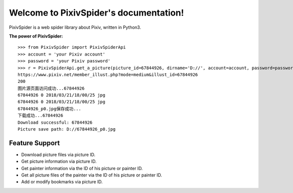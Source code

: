 .. PixivSpider documentation master file, created by
   sphinx-quickstart on Sat Mar 24 13:22:55 2018.
   You can adapt this file completely to your liking, but it should at least
   contain the root `toctree` directive.

Welcome to PixivSpider's documentation!
=======================================

PixivSpider is a web spider library about Pixiv, written in Python3.

**The power of PixivSpider:**

::

    >>> from PixivSpider import PixivSpiderApi
    >>> account = 'your Pixiv account'
    >>> password = 'your Pixiv password'
    >>> r = PixivSpiderApi.get_a_picture(picture_id=67844926, dirname='D://', account=account, password=password)
    https://www.pixiv.net/member_illust.php?mode=medium&illust_id=67844926
    200
    图片源页面访问成功...67844926
    67844926 0 2018/03/21/18/00/25 jpg
    67844926 0 2018/03/21/18/00/25 jpg
    67844926_p0.jpg保存成功...
    下载成功...67844926
    Download successful: 67844926
    Picture save path: D://67844926_p0.jpg

Feature Support
---------------
- Download picture files via picture ID.
- Get picture information via picture ID.
- Get painter information via the ID of his picture or painter ID.
- Get all picture files of the painter via the ID of his picture or painter ID.
- Add or modify bookmarks via picture ID.